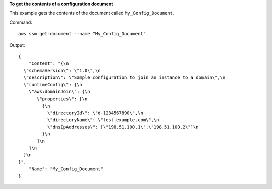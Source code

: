 **To get the contents of a configuration document**

This example gets the contents of the document called ``My_Config_Document``.

Command::

  aws ssm get-document --name "My_Config_Document"


Output::

 {
     "Content": "{\n
   \"schemaVersion\": \"1.0\",\n
   \"description\": \"Sample configuration to join an instance to a domain\",\n
   \"runtimeConfig\": {\n
     \"aws:domainJoin\": {\n
        \"properties\": [\n
          {\n
            \"directoryId\": \"d-1234567890\",\n
            \"directoryName\": \"test.example.com\",\n
            \"dnsIpAddresses\": [\"198.51.100.1\",\"198.51.100.2\"]\n
          }\n
        ]\n
     }\n
   }\n
 }", 
     "Name": "My_Config_Document"
 }
